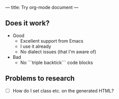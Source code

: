 ---
title: Try org-mode document
---

** Does it work?
+ Good
  + Excellent support from Emacs
  + I use it already
  + No dialect issues (that I'm aware of)
+ Bad
  + No ```triple backtick``` code blocks

** Problems to research
+ [ ] How do I set class etc. on the generated HTML?
